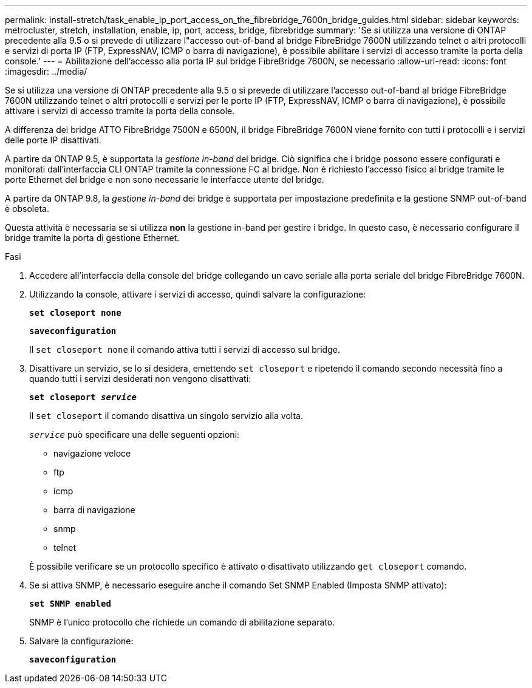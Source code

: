 ---
permalink: install-stretch/task_enable_ip_port_access_on_the_fibrebridge_7600n_bridge_guides.html 
sidebar: sidebar 
keywords: metrocluster, stretch, installation, enable, ip, port, access, bridge, fibrebridge 
summary: 'Se si utilizza una versione di ONTAP precedente alla 9.5 o si prevede di utilizzare l"accesso out-of-band al bridge FibreBridge 7600N utilizzando telnet o altri protocolli e servizi di porta IP (FTP, ExpressNAV, ICMP o barra di navigazione), è possibile abilitare i servizi di accesso tramite la porta della console.' 
---
= Abilitazione dell'accesso alla porta IP sul bridge FibreBridge 7600N, se necessario
:allow-uri-read: 
:icons: font
:imagesdir: ../media/


[role="lead"]
Se si utilizza una versione di ONTAP precedente alla 9.5 o si prevede di utilizzare l'accesso out-of-band al bridge FibreBridge 7600N utilizzando telnet o altri protocolli e servizi per le porte IP (FTP, ExpressNAV, ICMP o barra di navigazione), è possibile attivare i servizi di accesso tramite la porta della console.

A differenza dei bridge ATTO FibreBridge 7500N e 6500N, il bridge FibreBridge 7600N viene fornito con tutti i protocolli e i servizi delle porte IP disattivati.

A partire da ONTAP 9.5, è supportata la _gestione in-band_ dei bridge. Ciò significa che i bridge possono essere configurati e monitorati dall'interfaccia CLI ONTAP tramite la connessione FC al bridge. Non è richiesto l'accesso fisico al bridge tramite le porte Ethernet del bridge e non sono necessarie le interfacce utente del bridge.

A partire da ONTAP 9.8, la _gestione in-band_ dei bridge è supportata per impostazione predefinita e la gestione SNMP out-of-band è obsoleta.

Questa attività è necessaria se si utilizza *non* la gestione in-band per gestire i bridge. In questo caso, è necessario configurare il bridge tramite la porta di gestione Ethernet.

.Fasi
. Accedere all'interfaccia della console del bridge collegando un cavo seriale alla porta seriale del bridge FibreBridge 7600N.
. Utilizzando la console, attivare i servizi di accesso, quindi salvare la configurazione:
+
`*set closeport none*`

+
`*saveconfiguration*`

+
Il `set closeport none` il comando attiva tutti i servizi di accesso sul bridge.

. Disattivare un servizio, se lo si desidera, emettendo `set closeport` e ripetendo il comando secondo necessità fino a quando tutti i servizi desiderati non vengono disattivati:
+
`*set closeport _service_*`

+
Il `set closeport` il comando disattiva un singolo servizio alla volta.

+
`_service_` può specificare una delle seguenti opzioni:

+
** navigazione veloce
** ftp
** icmp
** barra di navigazione
** snmp
** telnet


+
È possibile verificare se un protocollo specifico è attivato o disattivato utilizzando `get closeport` comando.

. Se si attiva SNMP, è necessario eseguire anche il comando Set SNMP Enabled (Imposta SNMP attivato):
+
`*set SNMP enabled*`

+
SNMP è l'unico protocollo che richiede un comando di abilitazione separato.

. Salvare la configurazione:
+
`*saveconfiguration*`


